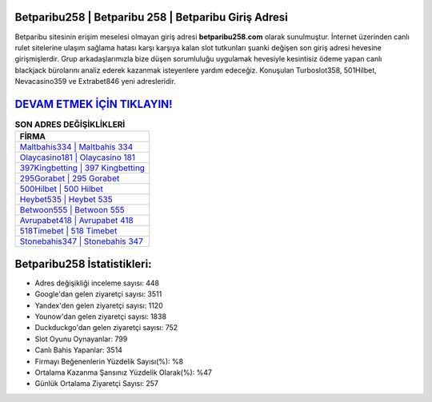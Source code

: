 ﻿Betparibu258 | Betparibu 258 | Betparibu Giriş Adresi
===================================

.. image:: images/betparibu-giris.jpg
   :width: 600
   
Betparibu sitesinin erişim meselesi olmayan giriş adresi **betparibu258.com** olarak sunulmuştur. İnternet üzerinden canlı rulet sitelerine ulaşım sağlama hatası karşı karşıya kalan slot tutkunları şuanki değişen son giriş adresi hevesine girişmişlerdir. Grup arkadaşlarımızla bize düşen sorumluluğu uygulamak hevesiyle kesintisiz ödeme yapan canlı blackjack bürolarını analiz ederek kazanmak isteyenlere yardım edeceğiz. Konuşulan Turboslot358, 501Hilbet, Nevacasino359 ve Extrabet846 yeni adresleridir.

`DEVAM ETMEK İÇİN TIKLAYIN! <https://urlday.cc/git>`_
==============

.. list-table:: **SON ADRES DEĞİŞİKLİKLERİ**
   :widths: 100
   :header-rows: 1

   * - FİRMA
   * - `Maltbahis334 | Maltbahis 334 <maltbahis334-maltbahis-334-maltbahis-giris-adresi.html>`_
   * - `Olaycasino181 | Olaycasino 181 <olaycasino181-olaycasino-181-olaycasino-giris-adresi.html>`_
   * - `397Kingbetting | 397 Kingbetting <397kingbetting-397-kingbetting-kingbetting-giris-adresi.html>`_	 
   * - `295Gorabet | 295 Gorabet <295gorabet-295-gorabet-gorabet-giris-adresi.html>`_	 
   * - `500Hilbet | 500 Hilbet <500hilbet-500-hilbet-hilbet-giris-adresi.html>`_ 
   * - `Heybet535 | Heybet 535 <heybet535-heybet-535-heybet-giris-adresi.html>`_
   * - `Betwoon555 | Betwoon 555 <betwoon555-betwoon-555-betwoon-giris-adresi.html>`_	 
   * - `Avrupabet418 | Avrupabet 418 <avrupabet418-avrupabet-418-avrupabet-giris-adresi.html>`_
   * - `518Timebet | 518 Timebet <518timebet-518-timebet-timebet-giris-adresi.html>`_
   * - `Stonebahis347 | Stonebahis 347 <stonebahis347-stonebahis-347-stonebahis-giris-adresi.html>`_
	 
Betparibu258 İstatistikleri:
===================================	 
* Adres değişikliği inceleme sayısı: 448
* Google'dan gelen ziyaretçi sayısı: 3511
* Yandex'den gelen ziyaretçi sayısı: 1120
* Younow'dan gelen ziyaretçi sayısı: 1838
* Duckduckgo'dan gelen ziyaretçi sayısı: 752
* Slot Oyunu Oynayanlar: 799
* Canlı Bahis Yapanlar: 3514
* Firmayı Beğenenlerin Yüzdelik Sayısı(%): %8
* Ortalama Kazanma Şansınız Yüzdelik Olarak(%): %47
* Günlük Ortalama Ziyaretçi Sayısı: 257

